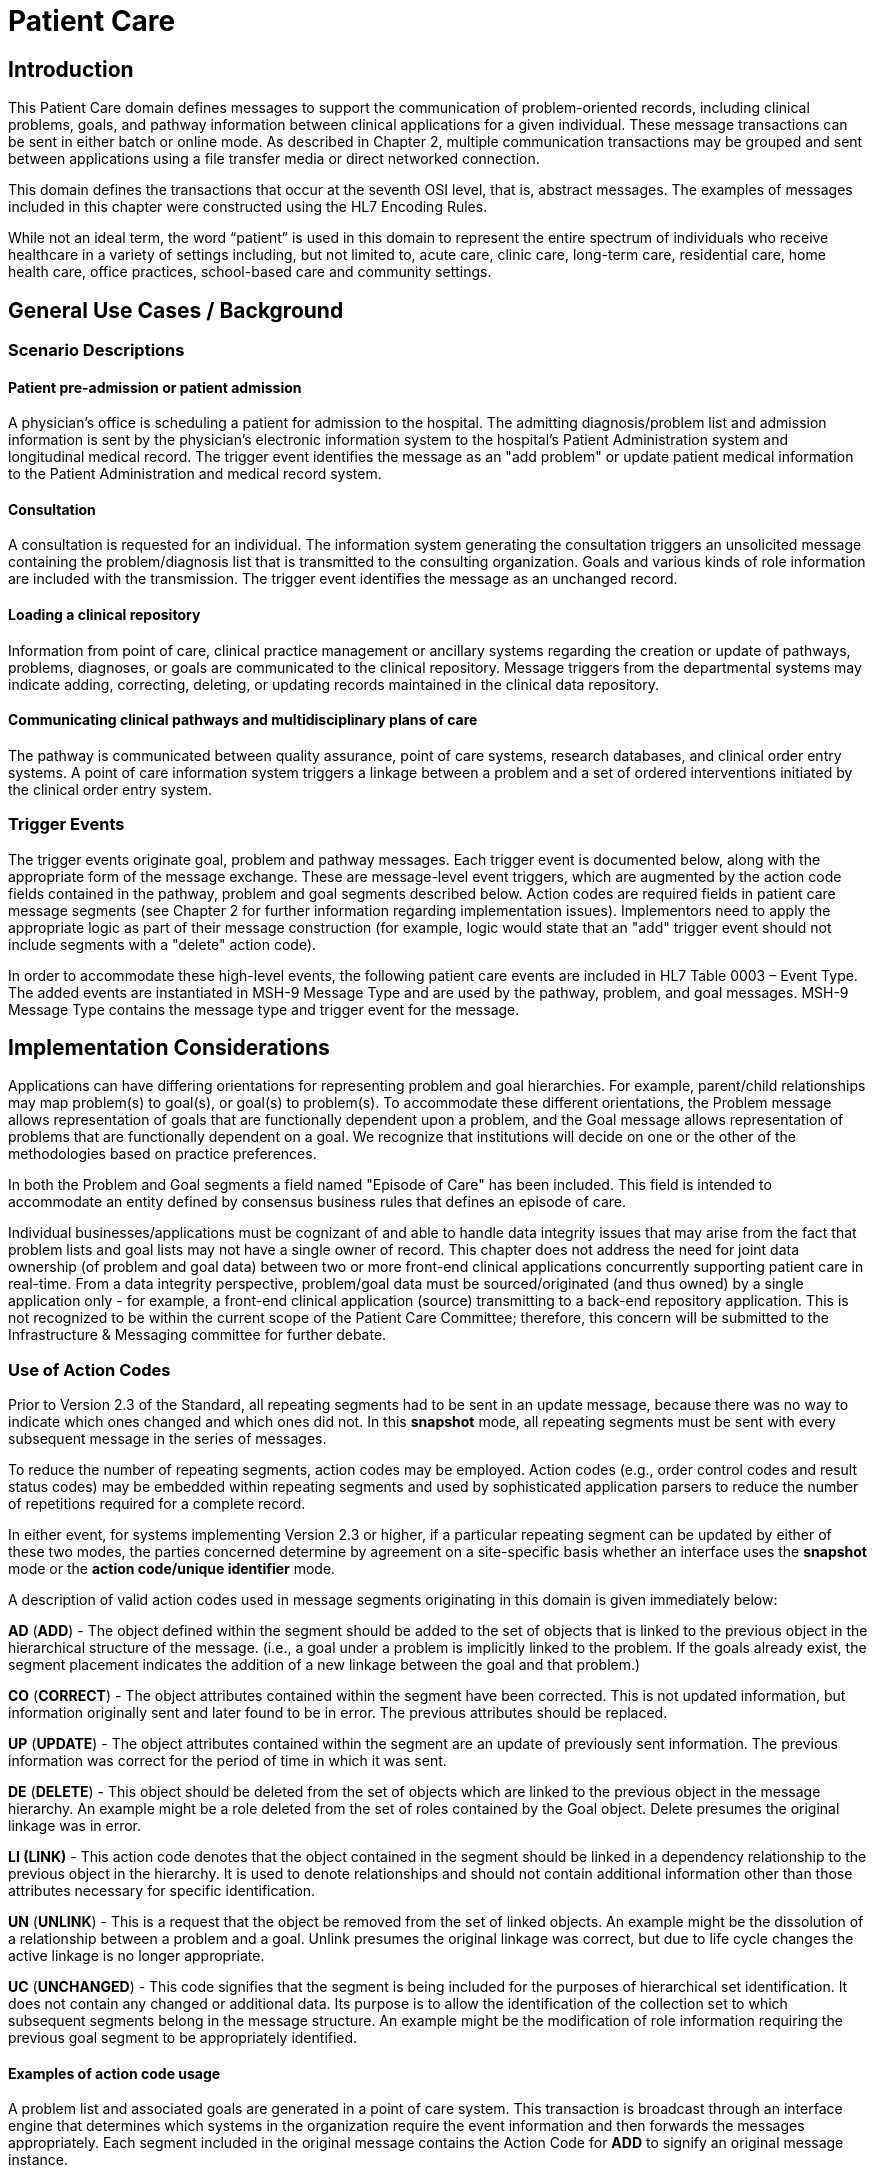 = Patient Care

== Introduction
[v291_section="12.2"]

This Patient Care domain defines messages to support the communication of problem-oriented records, including clinical problems, goals, and pathway information between clinical applications for a given individual. These message transactions can be sent in either batch or online mode. As described in Chapter 2, multiple communication transactions may be grouped and sent between applications using a file transfer media or direct networked connection.

This domain defines the transactions that occur at the seventh OSI level, that is, abstract messages. The examples of messages included in this chapter were constructed using the HL7 Encoding Rules.

While not an ideal term, the word “patient” is used in this domain to represent the entire spectrum of individuals who receive healthcare in a variety of settings including, but not limited to, acute care, clinic care, long-term care, residential care, home health care, office practices, school-based care and community settings.

== General Use Cases / Background

=== Scenario Descriptions
[v291_section="12.2.2"]

==== Patient pre-admission or patient admission
[v291_section="12.2.2.1"]

A physician's office is scheduling a patient for admission to the hospital. The admitting diagnosis/problem list and admission information is sent by the physician's electronic information system to the hospital's Patient Administration system and longitudinal medical record. The trigger event identifies the message as an "add problem" or update patient medical information to the Patient Administration and medical record system.

==== Consultation
[v291_section="12.2.2.2"]

A consultation is requested for an individual. The information system generating the consultation triggers an unsolicited message containing the problem/diagnosis list that is transmitted to the consulting organization. Goals and various kinds of role information are included with the transmission. The trigger event identifies the message as an unchanged record.

==== Loading a clinical repository
[v291_section="12.2.2.3"]

Information from point of care, clinical practice management or ancillary systems regarding the creation or update of pathways, problems, diagnoses, or goals are communicated to the clinical repository. Message triggers from the departmental systems may indicate adding, correcting, deleting, or updating records maintained in the clinical data repository.

==== Communicating clinical pathways and multidisciplinary plans of care
[v291_section="12.2.2.4"]

The pathway is communicated between quality assurance, point of care systems, research databases, and clinical order entry systems. A point of care information system triggers a linkage between a problem and a set of ordered interventions initiated by the clinical order entry system.

=== Trigger Events
[v291_section="12.2.3"]

The trigger events originate goal, problem and pathway messages. Each trigger event is documented below, along with the appropriate form of the message exchange. These are message-level event triggers, which are augmented by the action code fields contained in the pathway, problem and goal segments described below. Action codes are required fields in patient care message segments (see Chapter 2 for further information regarding implementation issues). Implementors need to apply the appropriate logic as part of their message construction (for example, logic would state that an "add" trigger event should not include segments with a "delete" action code).

In order to accommodate these high-level events, the following patient care events are included in HL7 Table 0003 – Event Type. The added events are instantiated in MSH-9 Message Type and are used by the pathway, problem, and goal messages. MSH-9 Message Type contains the message type and trigger event for the message.

== Implementation Considerations
[v291_section="12.6"]

Applications can have differing orientations for representing problem and goal hierarchies. For example, parent/child relationships may map problem(s) to goal(s), or goal(s) to problem(s). To accommodate these different orientations, the Problem message allows representation of goals that are functionally dependent upon a problem, and the Goal message allows representation of problems that are functionally dependent on a goal. We recognize that institutions will decide on one or the other of the methodologies based on practice preferences.

In both the Problem and Goal segments a field named "Episode of Care" has been included. This field is intended to accommodate an entity defined by consensus business rules that defines an episode of care.

Individual businesses/applications must be cognizant of and able to handle data integrity issues that may arise from the fact that problem lists and goal lists may not have a single owner of record. This chapter does not address the need for joint data ownership (of problem and goal data) between two or more front-end clinical applications concurrently supporting patient care in real-time. From a data integrity perspective, problem/goal data must be sourced/originated (and thus owned) by a single application only - for example, a front-end clinical application (source) transmitting to a back-end repository application. This is not recognized to be within the current scope of the Patient Care Committee; therefore, this concern will be submitted to the Infrastructure & Messaging committee for further debate.

=== Use of Action Codes
[v291_section="12.2.4"]

Prior to Version 2.3 of the Standard, all repeating segments had to be sent in an update message, because there was no way to indicate which ones changed and which ones did not. In this *snapshot* mode, all repeating segments must be sent with every subsequent message in the series of messages.

To reduce the number of repeating segments, action codes may be employed. Action codes (e.g., order control codes and result status codes) may be embedded within repeating segments and used by sophisticated application parsers to reduce the number of repetitions required for a complete record.

In either event, for systems implementing Version 2.3 or higher, if a particular repeating segment can be updated by either of these two modes, the parties concerned determine by agreement on a site-specific basis whether an interface uses the *snapshot* mode or the *action code/unique identifier* mode.

A description of valid action codes used in message segments originating in this domain is given immediately below:

*AD* (*ADD*) - The object defined within the segment should be added to the set of objects that is linked to the previous object in the hierarchical structure of the message. (i.e., a goal under a problem is implicitly linked to the problem. If the goals already exist, the segment placement indicates the addition of a new linkage between the goal and that problem.)

*CO* (*CORRECT*) - The object attributes contained within the segment have been corrected. This is not updated information, but information originally sent and later found to be in error. The previous attributes should be replaced.

*UP* (*UPDATE*) - The object attributes contained within the segment are an update of previously sent information. The previous information was correct for the period of time in which it was sent.

*DE* (*DELETE*) - This object should be deleted from the set of objects which are linked to the previous object in the message hierarchy. An example might be a role deleted from the set of roles contained by the Goal object. Delete presumes the original linkage was in error.

*LI (LINK)* - This action code denotes that the object contained in the segment should be linked in a dependency relationship to the previous object in the hierarchy. It is used to denote relationships and should not contain additional information other than those attributes necessary for specific identification.

*UN* (*UNLINK*) - This is a request that the object be removed from the set of linked objects. An example might be the dissolution of a relationship between a problem and a goal. Unlink presumes the original linkage was correct, but due to life cycle changes the active linkage is no longer appropriate.

*UC* (*UNCHANGED*) - This code signifies that the segment is being included for the purposes of hierarchical set identification. It does not contain any changed or additional data. Its purpose is to allow the identification of the collection set to which subsequent segments belong in the message structure. An example might be the modification of role information requiring the previous goal segment to be appropriately identified.

==== Examples of action code usage
[v291_section="12.2.4.1"]

A problem list and associated goals are generated in a point of care system. This transaction is broadcast through an interface engine that determines which systems in the organization require the event information and then forwards the messages appropriately. Each segment included in the original message contains the Action Code for *ADD* to signify an original message instance.

Upon subsequent review, it is determined that a role segment designates the wrong person as the transcribing clerk for a problem. After the information is changed in the originating system, a new message is sent to provide synchronization. The message includes the original PRB segment with the PRB-1 Action Code for *UNCHANGED* (to identify the problem for which the role is being changed). This code signifies that the segment is included for the purposes of hierarchical linkage identification and that none of the information contained in it has been changed. The accompanying role segment sent would include the role *transcriber* in ROL-3 Role, the correct person in ROL-4 Role Person, and the value for *CORRECT* in ROL-2 Action Code.

It is later decided that an additional goal must be added to a specific problem, and that an already existing goal that is currently supporting another problem should also be linked with this specific problem. The message would be constructed with the problem (PRB) segment for identification (the value for PRB-1 Action Code is *UNCHANGED*). The goal segment (GOL) for the additional goal would include GOL-1 Action Code for *ADD*. The goals already included with the problem list that need to be linked to this problem would have to be included on additional GOL segments with the GOL-1 Action Code for *LINK*.

Once data regarding a Diagnosis/Problem or a Goal have been communicated to other systems, there are occasions on which the data may have to be amended.

New diagnoses/problems must be added to an individual's list. The Problem message is sent with the appropriate Problem Instance ID. All PRB segment(s) included in the message that contain the value for *ADD* in PRB-1 Action Code are processed as additions to the individual's problem list.

New goals are added to the individual's record. The Goal message is sent with the GOL segments indicating the value for *ADD* as GOL-1 Action Code in each segment occurrence.

Changes are made to the attributes of a goal. Examples include a change in the expected resolution date, a change in the life cycle status to reflect its successful conclusion, etc. The Goal message is sent with the appropriate GOL-4 Goal Instance ID. The GOL segments of the Goal message would include the value for *UPDATE* in GOL-1 Action Code.

A new goal is attached to a problem already in the repository (e.g., the goal of "education on diabetes" for an individual diagnosed with "insulin-dependent diabetes"). A problem message would be sent with the PRB segment including the PRB-4 Problem Instance ID for the diabetes problem, and with the value *UNCHANGED* in PRB-1 Action Code. The attached GOL segment for the education goal would accompany the message and contain the value *ADD* in its GOL-1 Action Code field.

A new diagnosis/problem is attached to a goal (e.g., a Goal is to "discharge an individual with intact skin." While the initial problem was "skin breakdown related to immobility," a new problem is "potential for skin breakdown related to draining wounds"). A Goal message would be sent with the GOL segment, including the GOL-4 Goal Instance ID for the discharge goal, and contain the value *UNCHANGED* in GOL-1 Action Code. The attached PRB segment identifying the new problem, "potential for skin breakdown related to draining wounds," would accompany this message and contain the value for *ADD* in PRB-1 Action Code.

[NOTE]
If there is a requirement to modify information contained on a segment and unlink that same problem/goal, two segments must be transmitted (one for the modification and one for the unlink request).

=== Message Construction Rules
[v291_section="12.2.5"]

The semantic meaning of a message is contained in the message through the use of the trigger events, the implicit hierarchical linkages of the segments, and the segment action codes. Each of these has a scope within the message. The message event as included in the MSH-9 Message Type has a scope which is global to the message. The segment hierarchical linkage has a scope which includes both the segment itself and its relationship to its parent. The segment action code's scope is to the segment itself. It may further define link and unlink actions in the hierarchical structure.

==== Rule 1
[v291_section="12.2.5.1"]

The trigger event defines the action at the first level of the hierarchy, and should not be contradicted by either hierarchical linkages or segment action codes. Thus, a PC1 (problem add) event should only contain problem, goal, and role segments that have action codes *ADD*.

.Allowable trigger event types and action codes
[width="100%",cols="27%,73%",]
|===
|Trigger Event Types |Allowable Action Codes
|xxx-Add |Top level action code must be ADD +
Dependent segment action code must be ADD (or NW for Order segments)
|xxx-Update |Top level action code must be CORRECT, UPDATE, or UNCHANGED +
Dependent segment action codes - Any are allowed at the lower hierarchical levels
|xxx-Delete |Top level action code must be DELETE +
Dependent segments' action codes must be DELETE
|===

==== Rule 2
[v291_section="12.2.5.2"]

When using the segment action codes *LINK* and *UNLINK*, only those fields which are used to define a unique instance of the object are used. This action cannot be used to send changes and updates to the other fields of that segment.

==== Rule 3
[v291_section="12.2.5.3"]

In dependent segments *ADD* is the action code to use to establish the initial relationship between parent-child objects. The receiving system must be ready to handle multiple adds of the same object. An example is a Problem List of three (3) problems which is being sent. Attached to these problems are three (3) goals. Problem A has Goals 1 and 2 attached to it. Problem B has the same Goal 2 and a new Goal 3 attached to it. All of these will have the *ADD* action code in the segment, and when Problem B is transmitted with Goals 2 and 3, Goal 2 will have been previously transmitted with Problem A. The message construct would look like this:

[literal.er7]
MSH...
PID...
          PRB (Problem A)
                 GOL (Goal 1)
                 GOL (Goal 2)
          PRB (Problem B)
                 GOL (Goal 2)
                 GOL (Goal 3)
          PRB (Problem C) (No attached goals)

When two (or more) instances of the same problem or goal segment are present in a message both such segments must have identical values for all fields.

==== Rule 4
[v291_section="12.2.5.4"]

Remember that HL7 only provides for error messages at the message level. Thus, if the receiving system cannot process one segment, the entire message is going to be treated as an error (See Chapter 2).

==== Rule 5
[v291_section="12.2.5.5"]

The Problem, Goal, and Pathway messages integrate order segments as a method for establishing causal linkages. Linkages or relationships between orders, problems, goals, and pathways can therefore be presented in the Patient Care messages.

Orders referenced in Patient Care messages are used for linkage purposes only. Initiation and status changes to orders are accomplished by using dedicated messages defined in the Order Entry Chapter.

==== Rule 6
[v291_section="12.2.5.6"]

Order segments are sent with Problem and Goal segments in order to establish a linkage between them, NOT to communicate new orders or changes to those orders. For purposes of these messages, an LI (Link) and a UL (Unlink) code have been added to HL7 Table 0119 - Order Control Codes.

== Technical Specs
[v291_section="12.3"]

Applications can have differing orientations for representing problem and goal hierarchies. For example, parent/child relationships may map problem(s) to goal(s), or goal(s) to problem(s). To accommodate these different orientations, the Problem message allows representation of goals that are functionally dependent upon a problem, and the Goal message allows representation of problems that are functionally dependent on a goal.

Due to the multiple occurrences of common segments such as Variance (VAR) and Notes (NTE), we have chosen to expand the segment definitions on the message diagrams to explicitly identify the hierarchical relationships. Examples of this would be "Variance (Goal)" and "Variance (Participation)." This does not imply unique segments, but indicates in the first case that the variance is related to its parent Goal, and in the second case that the variance is related to its parent Role.

The notation used to describe the sequence, the optionality, and the repetition of segments is described in Chapter 2, under "Format for defining abstract message."

[NOTE]
For all message definitions, the "OBR etc." notation represents all possible combinations of pharmacy and other order detail segments, as outlined in Chapter 4 conventions (See section 4.2.2.4, "Order detail segment").

xref:technical_specs/PC6.adoc[Message - PC6 Patient Goal Add]

xref:technical_specs/PC7.adoc[Message - PC7 Patient Goal Update]

xref:technical_specs/PC8.adoc[Message - PC8 Patient Goal Delete]

xref:technical_specs/PC1.adoc[Message - PC1 Patient Problem Add]

xref:technical_specs/PC2.adoc[Message - PC2 Patient Problem Update]

xref:technical_specs/PC3.adoc[Message - PC3 Patient Problem Delete]

xref:technical_specs/PCB.adoc[Message - PCB Patient Pathway Add]

xref:technical_specs/PCC.adoc[Message - PCC Patient Pathway Update]

xref:technical_specs/PCD.adoc[Message - PCD Patient Pathway Delete]

xref:technical_specs/PCG.adoc[Message - PCG Patient Pathway Goal Add]

xref:technical_specs/PCH.adoc[Message - PCH Patient Pathway Goal Update]

xref:technical_specs/PCJ.adoc[Message - PCJ Patient Pathway Goal Delete]

== Examples
[v291_section="12.5"]

The following is an example of a patient goal message.

[er7]
MSH|^~\&|SENDAP|SENDFAC|RECAP|RECFAC|||PGL^PC4| <cr>
PID||0123456‑1||EVERYMAN^ADAM^A|||||||9821111|<cr>
PV1|1|I|2000^2012^01||||004777^ATTEND^AARON^A.|||SUR||­||ADM|A0­|<cr>
GOL|AD|199505011200|00312^Improve Peripheral Circulation^Goal Master List||||199505011200|199505101200|Due^Review Due^Next Review List|||199505021200||QAM|||ACT^Active^Level Seven Healthcare, Inc. Internal|199505011200| P^Patient^Level Seven Healthcare, Inc. Internal||<cr>
PRT||AD||AT^Attending Provider^HL70912|^Admit^Alan^A^^RN||||||199505011200<cr>
PRT||AD||EP^Entering Provider^HL70912|^Admit^Alan^A^^RN||||||199505011200<cr>
PRB|AD|199505011200|04411^Restricted Circulation^Nursing Problem List|| ||199505011200|||IP^Inpatient^Problem Classification List| NU^Nursing^Management Discipline List|Acute^Acute^Persistence List| C^Confirmed^Confirmation Status List|A1^Active^Life Cycle Status List| 199505011200|199504250000||2^Secondary^Ranking List|HI^High^Certainty Coding List||1^Fully^Awareness Coding List|2^Good^Prognosis Coding List|||| <cr>
PRT||AD||AT^Attending Provider^HL70912|^Admit^Alan^A^^RN||||||199505011200<cr>
OBX|001|TX|^Peripheral Dependent Edema|1|Increasing Edema in lower limbs|<cr>

The following is an example of a patient problem message.

[er7]
MSH|^~\&|SENDAP|SENDFAC|RECAP|RECFAC|||PPR^PC1| <cr>
PID||0123456‑1||EVERYMAN^ADAM^A|||||||9821111|<cr>
PV1|1|I|2000^2012^01||||004777^ATTEND^AARON^A.|||SUR||­||ADM|A0­|<cr>
PRB|AD|199505011200|04411^Restricted Circulation^Nursing Problem List|| ||199505011200|||IP^Inpatient^Problem Classification List| NU^Nursing^Management Discipline List|Acute^Acute^Persistence List| C^Confirmed^Confirmation Status List|A1^Active^Life Cycle Status List| 199505011200|199504250000||2^Secondary^Ranking List|HI^High^Certainty Coding List||1^Fully^Awareness Coding List|2^Good^Prognosis Coding List|||| <cr>
PRT||AD||AT^Attending Provider^HL70912|^Admit^Alan^A^^RN||||||199505011200<cr>
PRT||AD||EP^Entering Provider^HL70912|^Admit^Alan^A^^RN||||||199505011200<cr>
OBX|001|TX|^Peripheral Dependent Edema|1|Increasing Edema in lower limbs|<cr>
GOL|AD|199505011200|00312^Improve Peripheral Circulation^Goal Master List||||199505011200|199505101200|Due^Review Due^Next Review List|| 199505021200||QAM|||ACT^Active^ Level Seven Healthcare, Inc. Internal|199505011200| P^Patient^Level Seven Healthcare, Inc.||<cr>
PRT||AD||AT^Attending Provider^HL70912|^Admit^Alan^A^^RN||||||199505011200<cr>

The following is an example of a patient pathway problem-oriented message.

[er7]
MSH|^~\&|SENDAP|SENDFAC|RECAP|RECFAC|||PPP^PCB| <cr>
PID||0123456‑1||EVERYMAN^ADAM^A|||||||9821111|<cr>
PV1|1|I|2000^2012^01||||004777^ATTEND^AARON^A.|||SUR||­||ADM|A0­|<cr>
PTH|AD^^HL70287|OH457^Open Heart Pathway^AHCPR|0018329078785^PCIS1|199505011200|A1^Active^Pathway Life Cycle Status List|199505011200|<cr>
VAR|84032847876^LOCK|199505011200||^Verify^Virgil^V^^RN|23^Coincident^Variance Class List|Exceeds APACHE III threshold score.|<cr>
PRB|AD|199505011200|04411^Restricted Circulation^Nursing Problem List|| ||199505011200|||IP^Inpatient^Problem Classification List| NU^Nursing^Management Discipline List|Acute^Acute^Persistence List| C^Confirmed^Confirmation Status List|A1^Active^Life Cycle Status List| 199505011200|199504250000||2^Secondary^Ranking List|HI^High^Certainty Coding List||1^Fully^Awareness Coding List|2^Good^Prognosis Coding List|||| <cr>
PRT||AD||AT^Attending Provider^HL70912|^Admit^Alan^A^^RN||||||199505011200<cr>
PRT||AD||EP^Entering Provider^HL70912|^Admit^Alan^A^^RN||||||199505011200<cr>
ORC|NW|2045^OE||||E|^C^199505011200^199505011200^^TM30^^^^|<cr>
RXO|||3|L|IV|D5W WITH 1/2 NS WITH 20 MEQ KCL EVERY THIRD BOTTLE STARTING WITH FIRST||W8&825&A^|N||||||||H30<cr>
ORC|NW|1000^OE|9999999^RX|||E|^Q6H^D10^^^R|||||||<cr>
RXA|1|199505011200|||0047-0402-30^Ampicillin 250 MG TAB^NDC|2|TAB||<cr>
